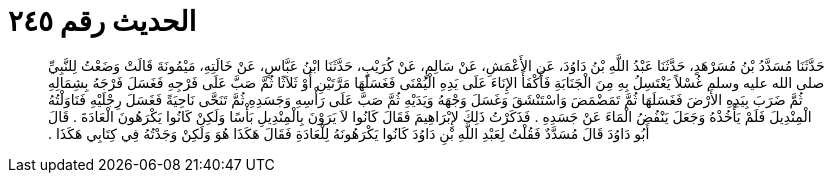 
= الحديث رقم ٢٤٥

[quote.hadith]
حَدَّثَنَا مُسَدَّدُ بْنُ مُسَرْهَدٍ، حَدَّثَنَا عَبْدُ اللَّهِ بْنُ دَاوُدَ، عَنِ الأَعْمَشِ، عَنْ سَالِمٍ، عَنْ كُرَيْبٍ، حَدَّثَنَا ابْنُ عَبَّاسٍ، عَنْ خَالَتِهِ، مَيْمُونَةَ قَالَتْ وَضَعْتُ لِلنَّبِيِّ صلى الله عليه وسلم غُسْلاً يَغْتَسِلُ بِهِ مِنَ الْجَنَابَةِ فَأَكْفَأَ الإِنَاءَ عَلَى يَدِهِ الْيُمْنَى فَغَسَلَهَا مَرَّتَيْنِ أَوْ ثَلاَثًا ثُمَّ صَبَّ عَلَى فَرْجِهِ فَغَسَلَ فَرْجَهُ بِشِمَالِهِ ثُمَّ ضَرَبَ بِيَدِهِ الأَرْضَ فَغَسَلَهَا ثُمَّ تَمَضْمَضَ وَاسْتَنْشَقَ وَغَسَلَ وَجْهَهُ وَيَدَيْهِ ثُمَّ صَبَّ عَلَى رَأْسِهِ وَجَسَدِهِ ثُمَّ تَنَحَّى نَاحِيَةً فَغَسَلَ رِجْلَيْهِ فَنَاوَلْتُهُ الْمِنْدِيلَ فَلَمْ يَأْخُذْهُ وَجَعَلَ يَنْفُضُ الْمَاءَ عَنْ جَسَدِهِ ‏.‏ فَذَكَرْتُ ذَلِكَ لإِبْرَاهِيمَ فَقَالَ كَانُوا لاَ يَرَوْنَ بِالْمِنْدِيلِ بَأْسًا وَلَكِنْ كَانُوا يَكْرَهُونَ الْعَادَةَ ‏.‏ قَالَ أَبُو دَاوُدَ قَالَ مُسَدَّدٌ فَقُلْتُ لِعَبْدِ اللَّهِ بْنِ دَاوُدَ كَانُوا يَكْرَهُونَهُ لِلْعَادَةِ فَقَالَ هَكَذَا هُوَ وَلَكِنْ وَجَدْتُهُ فِي كِتَابِي هَكَذَا ‏.‏